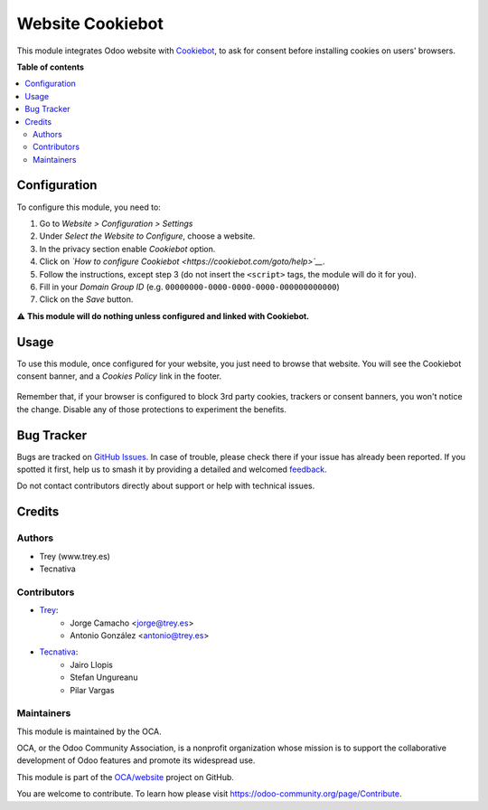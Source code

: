 =================
Website Cookiebot
=================

.. 
   !!!!!!!!!!!!!!!!!!!!!!!!!!!!!!!!!!!!!!!!!!!!!!!!!!!!
   !! This file is generated by oca-gen-addon-readme !!
   !! changes will be overwritten.                   !!
   !!!!!!!!!!!!!!!!!!!!!!!!!!!!!!!!!!!!!!!!!!!!!!!!!!!!
   !! source digest: sha256:ac3198e9e153575161d66cb4028f1f14c2a162e32c2fa2d39fbf9f719fd52e08
   !!!!!!!!!!!!!!!!!!!!!!!!!!!!!!!!!!!!!!!!!!!!!!!!!!!!

.. |badge1| image:: https://img.shields.io/badge/maturity-Beta-yellow.png
    :target: https://odoo-community.org/page/development-status
    :alt: Beta
.. |badge2| image:: https://img.shields.io/badge/licence-AGPL--3-blue.png
    :target: http://www.gnu.org/licenses/agpl-3.0-standalone.html
    :alt: License: AGPL-3
.. |badge3| image:: https://img.shields.io/badge/github-OCA%2Fwebsite-lightgray.png?logo=github
    :target: https://github.com/OCA/website/tree/16.0/website_cookiebot
    :alt: OCA/website
.. |badge4| image:: https://img.shields.io/badge/weblate-Translate%20me-F47D42.png
    :target: https://translation.odoo-community.org/projects/website-16-0/website-16-0-website_cookiebot
    :alt: Translate me on Weblate
.. |badge5| image:: https://img.shields.io/badge/runboat-Try%20me-875A7B.png
    :target: https://runboat.odoo-community.org/builds?repo=OCA/website&target_branch=16.0
    :alt: Try me on Runboat

|badge1| |badge2| |badge3| |badge4| |badge5|

This module integrates Odoo website with `Cookiebot <https://www.cookiebot.com/>`__,
to ask for consent before installing cookies on users' browsers.

**Table of contents**

.. contents::
   :local:

Configuration
=============

To configure this module, you need to:

#. Go to *Website > Configuration > Settings*
#. Under *Select the Website to Configure*, choose a website.
#. In the privacy section enable *Cookiebot* option.
#. Click on *`How to configure Cookiebot <https://cookiebot.com/goto/help>`__*.
#. Follow the instructions, except step 3 (do not insert the ``<script>`` tags, the module will do it for you).
#. Fill in your *Domain Group ID* (e.g. ``00000000-0000-0000-0000-000000000000``)
#. Click on the *Save* button.

⚠️ **This module will do nothing unless configured and linked with Cookiebot.**

Usage
=====

To use this module, once configured for your website, you just need to browse
that website. You will see the Cookiebot consent banner, and a *Cookies Policy*
link in the footer.

.. figure:: https://raw.githubusercontent.com/OCA/website/16.0/website_cookiebot/static/description/screenshot.png
   :alt: Cookiebot consent banner

Remember that, if your browser is configured to block 3rd party cookies,
trackers or consent banners, you won't notice the change. Disable any of those
protections to experiment the benefits.

Bug Tracker
===========

Bugs are tracked on `GitHub Issues <https://github.com/OCA/website/issues>`_.
In case of trouble, please check there if your issue has already been reported.
If you spotted it first, help us to smash it by providing a detailed and welcomed
`feedback <https://github.com/OCA/website/issues/new?body=module:%20website_cookiebot%0Aversion:%2016.0%0A%0A**Steps%20to%20reproduce**%0A-%20...%0A%0A**Current%20behavior**%0A%0A**Expected%20behavior**>`_.

Do not contact contributors directly about support or help with technical issues.

Credits
=======

Authors
~~~~~~~

* Trey (www.trey.es)
* Tecnativa

Contributors
~~~~~~~~~~~~

* `Trey <https://www.trey.es>`__:
    * Jorge Camacho <jorge@trey.es>
    * Antonio González <antonio@trey.es>

* `Tecnativa <https://www.tecnativa.com/>`__:
    * Jairo Llopis
    * Stefan Ungureanu
    * Pilar Vargas

Maintainers
~~~~~~~~~~~

This module is maintained by the OCA.

.. image:: https://odoo-community.org/logo.png
   :alt: Odoo Community Association
   :target: https://odoo-community.org

OCA, or the Odoo Community Association, is a nonprofit organization whose
mission is to support the collaborative development of Odoo features and
promote its widespread use.

This module is part of the `OCA/website <https://github.com/OCA/website/tree/16.0/website_cookiebot>`_ project on GitHub.

You are welcome to contribute. To learn how please visit https://odoo-community.org/page/Contribute.

